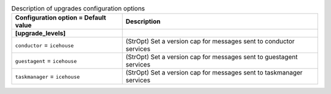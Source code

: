 ..
    Warning: Do not edit this file. It is automatically generated from the
    software project's code and your changes will be overwritten.

    The tool to generate this file lives in openstack-doc-tools repository.

    Please make any changes needed in the code, then run the
    autogenerate-config-doc tool from the openstack-doc-tools repository, or
    ask for help on the documentation mailing list, IRC channel or meeting.

.. list-table:: Description of upgrades configuration options
   :header-rows: 1
   :class: config-ref-table

   * - Configuration option = Default value
     - Description
   * - **[upgrade_levels]**
     -
   * - ``conductor`` = ``icehouse``
     - (StrOpt) Set a version cap for messages sent to conductor services
   * - ``guestagent`` = ``icehouse``
     - (StrOpt) Set a version cap for messages sent to guestagent services
   * - ``taskmanager`` = ``icehouse``
     - (StrOpt) Set a version cap for messages sent to taskmanager services

